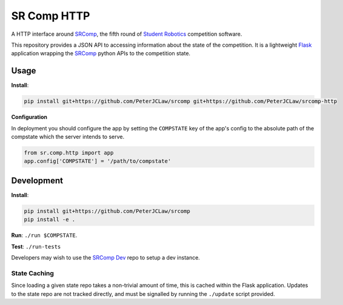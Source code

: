 SR Comp HTTP
============

|Build Status| |Docs Status|

A HTTP interface around `SRComp <https://github.com/PeterJCLaw/srcomp/wiki/SRComp>`__,
the fifth round of `Student Robotics <http://srobo.org>`__ competition
software.

This repository provides a JSON API to accessing information about the
state of the competition. It is a lightweight
`Flask <http://flask.pocoo.org/>`__ application wrapping the
`SRComp <https://github.com/PeterJCLaw/srcomp>`__ python
APIs to the competition state.

Usage
-----

**Install**:

.. code:: shell

    pip install git+https://github.com/PeterJCLaw/srcomp git+https://github.com/PeterJCLaw/srcomp-http

**Configuration**

In deployment you should configure the app by setting the ``COMPSTATE`` key of
the app's config to the absolute path of the compstate which the server intends
to serve.

.. code:: python

    from sr.comp.http import app
    app.config['COMPSTATE'] = '/path/to/compstate'

Development
-----------

**Install**:

.. code:: shell

    pip install git+https://github.com/PeterJCLaw/srcomp
    pip install -e .

**Run**:
``./run $COMPSTATE``.

**Test**:
``./run-tests``

Developers may wish to use the `SRComp
Dev <https://github.com/PeterJCLaw/srcomp-dev>`__ repo
to setup a dev instance.

State Caching
~~~~~~~~~~~~~

Since loading a given state repo takes a non-trivial amount of time,
this is cached within the Flask application. Updates to the state repo
are not tracked directly, and must be signalled by running the
``./update`` script provided.


.. |Build Status| image:: https://travis-ci.org/PeterJCLaw/srcomp-http.png?branch=master
   :target: https://travis-ci.org/PeterJCLaw/srcomp-http

.. |Docs Status| image:: https://readthedocs.org/projects/srcomp-http/badge/?version=latest
   :target: https://srcomp-http.readthedocs.org/
